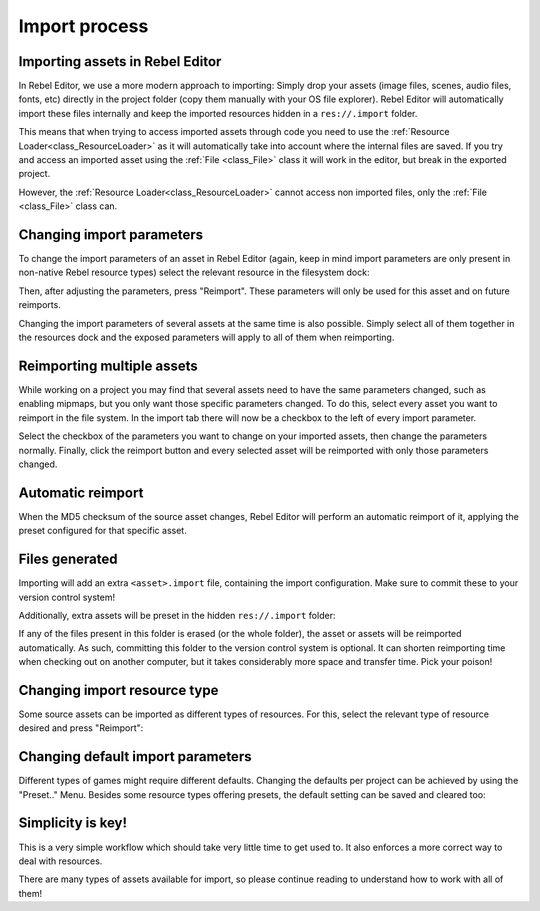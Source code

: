 .. _doc_import_process:

Import process
==============

Importing assets in Rebel Editor
--------------------------------

In Rebel Editor, we use a more modern approach to importing: Simply drop
your assets (image files, scenes, audio files, fonts, etc) directly in the
project folder (copy them manually with your OS file explorer).
Rebel Editor will automatically import these files internally
and keep the imported resources hidden in a ``res://.import`` folder.

This means that when trying to access imported assets through code you
need to use the :ref:`Resource Loader<class_ResourceLoader>` as it will
automatically take into account where the internal files are saved. If you
try and access an imported asset using the :ref:`File <class_File>` class
it will work in the editor, but break in the exported project.

However, the :ref:`Resource Loader<class_ResourceLoader>` cannot access
non imported files, only the :ref:`File <class_File>` class can.

Changing import parameters
--------------------------

To change the import parameters of an asset in Rebel Editor (again, keep in mind
import parameters are only present in non-native Rebel resource types)
select the relevant resource in the filesystem dock:

.. image:: img/asset_workflow1.png

Then, after adjusting the parameters, press "Reimport". These parameters
will only be used for this asset and on future reimports.

Changing the import parameters of several assets at the same time is also
possible. Simply select all of them together in the resources dock and the
exposed parameters will apply to all of them when reimporting.

Reimporting multiple assets
---------------------------

While working on a project you may find that several assets need to have
the same parameters changed, such as enabling mipmaps, but you only want
those specific parameters changed. To do this, select every asset you want
to reimport in the file system. In the import tab there will now be a
checkbox to the left of every import parameter.

.. image:: img/reimport_multiple.png

Select the checkbox of the parameters you want to change on your imported
assets, then change the parameters normally. Finally, click the reimport
button and every selected asset will be reimported with only those
parameters changed.

Automatic reimport
------------------

When the MD5 checksum of the source asset changes, Rebel Editor will perform an
automatic reimport of it, applying the preset configured for that specific
asset.

Files generated
-----------------

Importing will add an extra ``<asset>.import`` file, containing the import
configuration. Make sure to commit these to your version control system!

.. image:: img/asset_workflow4.png

Additionally, extra assets will be preset in the hidden ``res://.import`` folder:

.. image:: img/asset_workflow5.png

If any of the files present in this folder is erased (or the whole folder), the
asset or assets will be reimported automatically. As such, committing this folder
to the version control system is optional. It can shorten
reimporting time when checking out on another computer, but it takes considerably
more space and transfer time. Pick your poison!

Changing import resource type
-----------------------------

Some source assets can be imported as different types of resources.
For this, select the relevant type of resource desired and
press "Reimport":

.. image:: img/asset_workflow2.png


Changing default import parameters
-----------------------------------

Different types of games might require different defaults.
Changing the defaults per project can be achieved by using the
"Preset.." Menu. Besides some resource types offering presets,
the default setting can be saved and cleared too:

.. image:: img/asset_workflow3.png

Simplicity is key!
------------------

This is a very simple workflow which should take very little time to get used to. It also enforces a more
correct way to deal with resources.

There are many types of assets available for import, so please continue reading to understand how to work
with all of them!
